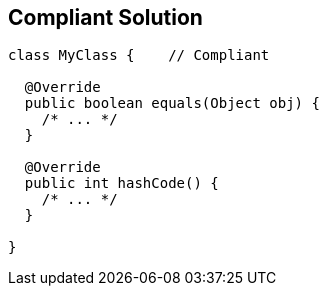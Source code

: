 == Compliant Solution

----
class MyClass {    // Compliant

  @Override
  public boolean equals(Object obj) {
    /* ... */
  }

  @Override
  public int hashCode() {
    /* ... */
  }

}
----
